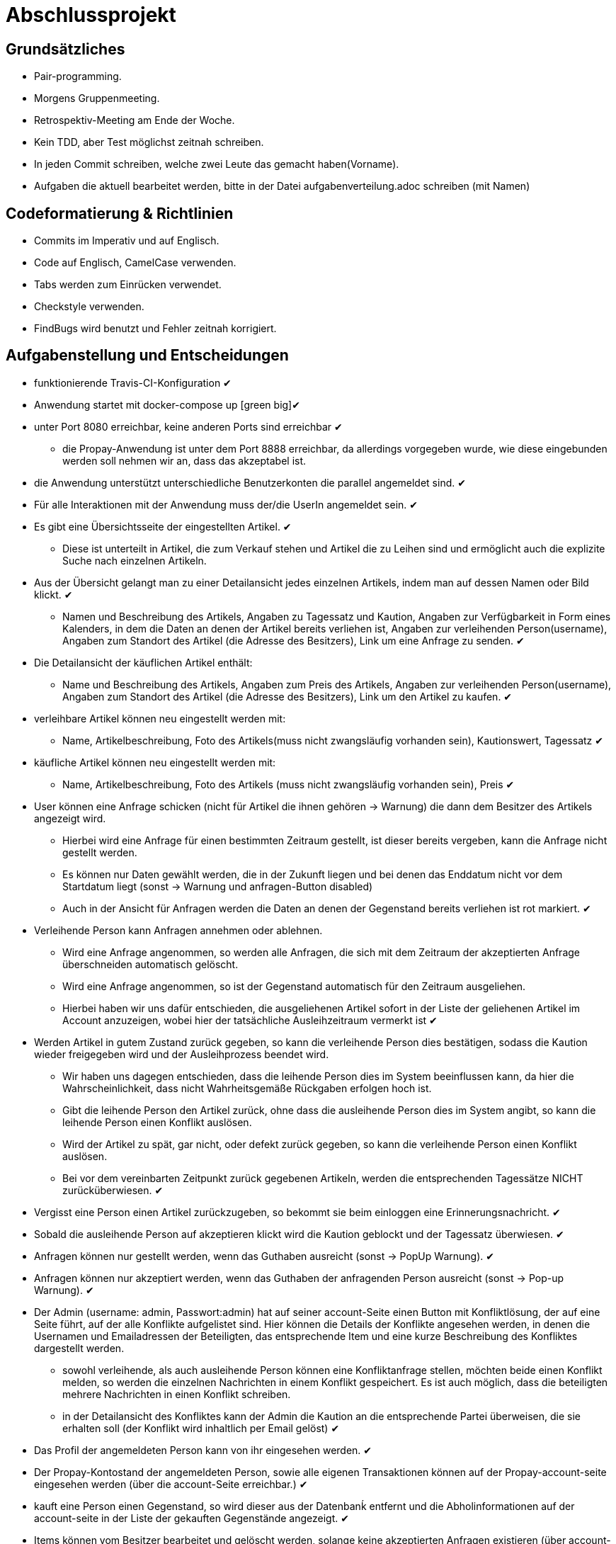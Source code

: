 # Abschlussprojekt

## Grundsätzliches

* Pair-programming.
* Morgens Gruppenmeeting.
* Retrospektiv-Meeting am Ende der Woche.
* Kein TDD, aber Test möglichst zeitnah schreiben.
* In jeden Commit schreiben, welche zwei Leute das gemacht haben(Vorname).
* Aufgaben die aktuell bearbeitet werden, bitte in der Datei aufgabenverteilung.adoc
schreiben (mit Namen)



## Codeformatierung & Richtlinien

* Commits im Imperativ und auf Englisch.
* Code auf Englisch, CamelCase verwenden.
* Tabs werden zum Einrücken verwendet.
* Checkstyle verwenden.
* FindBugs wird benutzt und Fehler zeitnah korrigiert.



## Aufgabenstellung und Entscheidungen

* funktionierende Travis-CI-Konfiguration [green big]#✔#
* Anwendung startet mit docker-compose up [green big][green big]#✔#
* unter Port 8080 erreichbar, keine anderen Ports sind erreichbar [green big]#✔#
** die Propay-Anwendung ist unter dem Port 8888 erreichbar, da allerdings vorgegeben wurde,
wie diese eingebunden werden soll nehmen wir an, dass das akzeptabel ist.
* die Anwendung unterstützt unterschiedliche Benutzerkonten die parallel
angemeldet sind. [green big]#✔#
* Für alle Interaktionen mit der Anwendung muss der/die UserIn angemeldet sein. [green big]#✔#
* Es gibt eine Übersichtsseite der eingestellten Artikel. [green big]#✔#
** Diese ist unterteilt in Artikel, die zum Verkauf stehen und Artikel die zu
Leihen sind und ermöglicht auch die explizite Suche nach einzelnen Artikeln.
* Aus der Übersicht gelangt man zu einer Detailansicht jedes einzelnen
Artikels, indem man auf dessen Namen oder Bild klickt. [green big]#✔#
** Namen und Beschreibung des Artikels, Angaben zu Tagessatz und Kaution,
Angaben zur Verfügbarkeit in Form
eines Kalenders, in dem die Daten an denen der Artikel bereits verliehen ist,
Angaben zur verleihenden Person(username), Angaben zum Standort des Artikel (die
  Adresse des Besitzers), Link um eine Anfrage zu senden.
  [green big]#✔#
* Die Detailansicht der käuflichen Artikel enthält:
** Name und Beschreibung des Artikels, Angaben zum Preis des Artikels, Angaben
zur verleihenden Person(username), Angaben zum Standort des Artikel (die
  Adresse des Besitzers), Link um den Artikel zu kaufen.
  [green big]#✔#
* verleihbare Artikel können neu eingestellt werden mit:
** Name, Artikelbeschreibung, Foto des Artikels(muss nicht zwangsläufig
  vorhanden sein), Kautionswert, Tagessatz
[green big]#✔#
* käufliche Artikel können neu eingestellt werden mit:
** Name, Artikelbeschreibung, Foto des Artikels (muss nicht zwangsläufig vorhanden
  sein), Preis
[green big]#✔#
* User können eine Anfrage schicken (nicht für Artikel die ihnen gehören -> Warnung)
die dann dem Besitzer des Artikels angezeigt wird.
** Hierbei wird eine Anfrage für einen bestimmten Zeitraum gestellt, ist dieser
bereits vergeben, kann die Anfrage nicht gestellt werden.
** Es können nur Daten gewählt werden, die in der Zukunft liegen und bei denen
das Enddatum nicht vor dem Startdatum liegt (sonst -> Warnung und anfragen-Button disabled)
** Auch in der Ansicht für Anfragen werden die Daten an denen der Gegenstand
bereits verliehen ist rot markiert.
[green big]#✔#
* Verleihende Person kann Anfragen annehmen oder ablehnen.
** Wird eine Anfrage angenommen, so werden alle Anfragen, die sich
mit dem Zeitraum der akzeptierten Anfrage überschneiden automatisch gelöscht.
** Wird eine Anfrage angenommen, so ist der Gegenstand automatisch für den
Zeitraum ausgeliehen.
** Hierbei haben wir uns dafür entschieden, die ausgeliehenen Artikel sofort
in der Liste der geliehenen Artikel im Account anzuzeigen, wobei hier der
tatsächliche Ausleihzeitraum vermerkt ist
[green big]#✔#
* Werden Artikel in gutem Zustand zurück gegeben, so kann die verleihende Person
dies bestätigen, sodass die Kaution wieder freigegeben wird und der
Ausleihprozess beendet wird.
** Wir haben uns dagegen entschieden, dass die leihende Person dies im System
beeinflussen kann, da hier die Wahrscheinlichkeit, dass nicht Wahrheitsgemäße
Rückgaben erfolgen hoch ist.
** Gibt die leihende Person den Artikel zurück, ohne dass die ausleihende Person
dies im System angibt, so kann die leihende Person einen Konflikt auslösen.
** Wird der Artikel zu spät, gar nicht, oder defekt zurück gegeben, so kann die
verleihende Person einen Konflikt auslösen.
** Bei vor dem vereinbarten Zeitpunkt zurück gegebenen Artikeln, werden die
entsprechenden Tagessätze NICHT zurücküberwiesen.
   [green big]#✔#
* Vergisst eine Person einen Artikel zurückzugeben, so bekommt sie beim einloggen
eine Erinnerungsnachricht. [green big]#✔#
* Sobald die ausleihende Person auf akzeptieren klickt wird die Kaution geblockt
und der Tagessatz überwiesen.
[green big]#✔#
* Anfragen können nur gestellt werden, wenn das Guthaben ausreicht (sonst -> PopUp Warnung).
[green big]#✔#
* Anfragen können nur akzeptiert werden, wenn das Guthaben der anfragenden Person
ausreicht (sonst -> Pop-up Warnung). [green big]#✔#
* Der Admin (username: admin, Passwort:admin) hat auf seiner account-Seite
einen Button mit Konfliktlösung, der auf eine Seite führt, auf der alle Konflikte
aufgelistet sind. Hier können die Details der Konflikte angesehen werden, in
denen die Usernamen und Emailadressen der Beteiligten, das entsprechende Item
und eine kurze Beschreibung des Konfliktes dargestellt werden.
** sowohl verleihende, als auch ausleihende Person können eine Konfliktanfrage
stellen, möchten beide einen Konflikt melden, so werden die einzelnen Nachrichten
in einem Konflikt gespeichert. Es ist auch möglich, dass die beteiligten mehrere
Nachrichten in einen Konflikt schreiben.
** in der Detailansicht des Konfliktes kann der Admin die Kaution an die
entsprechende Partei überweisen, die sie erhalten soll (der Konflikt wird inhaltlich
  per Email gelöst)
[green big]#✔#
* Das Profil der angemeldeten Person kann von ihr eingesehen werden. [green big]#✔#
* Der Propay-Kontostand der angemeldeten Person, sowie alle eigenen Transaktionen
können auf der Propay-account-seite eingesehen werden (über die account-Seite
  erreichbar.) [green big]#✔#
* kauft eine Person einen Gegenstand, so wird dieser aus der Datenbanḱ entfernt
und die Abholinformationen auf der account-seite in der Liste der gekauften
Gegenstände angezeigt. [green big]#✔#
* Items können vom Besitzer bearbeitet und gelöscht werden, solange keine akzeptierten
Anfragen existieren (über account-ansicht). [green big]#✔#
* Es gibt eine Suche für leihbare und käufliche Gegenstände zusammen. [green big]#✔#
* Fotos für den Account und die Items können hochgeladen werden (auch nachträglich)
[green big]#✔#
* Es werden Passwörter verwendet (die user heißen user1, user2 usw und haben
  das korrespondierende Passwort password1, password2 usw.) [green big]#✔#
** werden im Databaseinitializer encryptet.
* Mithilfe von Fakern werden User, Passwörter, Items und Anfragen erzeugt.
[green big]#✔#
* Es gibt zwei verschiedene Rollen (user und admin). Admins haben mehr Berechtigungen
und können Konflikte einsehen und bearbeiten. [green big]#✔#



## Datenstrukturen
* User bestehen aus:
. username : String (id)
** user haben eindeutige Usernamen, die in der Datenbank als Id verwendet werden.
. password : String
. role : String
** Es gibt die Rollen Admin und User.
*** Admins können die Konfliktlösestelle in ihrem Account aufrufen, für User wird der entsprechende
Button nicht dargestellt.
. lastname : String
. forename : String
. email : String
. birthdate : LocalDate
. address : Address
. borrowedItems :



 Die Items, die dem User gehoeren werden hier nicht gespeichert, stattdessen wird in jedem Item der Besitzer
vermerkt.

* Item
. id : Long
** ids werden von der Datenbank generiert.
. name : String
. description : String
. rental : int
. deposit : int
. Availability : List periods
** Hier werden alle Zeiträume gespeichert, in denen das Item verliehen ist.
. lender : User

* Request
. id : Long
** ids werden von Datenbank generiert.
. Zeitraum : period
. requester : User
** User der ausleihen möchte.

* BorrowedItems
. id : Long
. item : Item
** Item das ausgeliehen wird.
. request : Request
** request der akzeptiert wurde, sodass das Item jetzt ausgeliehen ist.
-> Das BorrowedItem repräsentiert den Ausleihprozess. Jeder User hat eine Liste ausgeliehener
BorrowedItems und verliehener BorrowedItems.




## Erläuterung der Datenstruktur
* User:
. Jeder Benutzer der Website wird als User Objekt gespeichert.
. Die User werden vom DatabaseInitializer mithilfe von Fakern autogeneriert.
. Die Regestrierung neuer usern ist nicht möglich.


* Address:
. Jede Adresse eines Benutzers wird als Objekt der Klasse Address im User gespeichert.
. Address ist embeddable, damit Benutzer mit derselben Adresse diese speichern können.

* Item:
. Jeder zur Vermietung eingestellte Artikel wird als Objekt der Klasse Item gespeichert.
. Die ID wird automatisch generiert, um die Artikel eindeutig voneinannder unterscheiden zu können.
. In jedem Item wird gespeichert, wem es gehört.

* Request:
. Ein Request wird generiert, wenn ein User ein Item eines anderen Users ausleihen möchte.




## Webstruktur

* Alle Html-Dateien benutzen das Layout der baseWithSearchBar.html, sodass grundlegende Funktionen,
wie Suche, Nachrichten, Account und Logout immer verfügbar sind.


* Index.html:
** Enthält Liste alles vorhandenen Items.
** Jedes Item hat einen Detail-Button, der zu der Seite Details.html führt, wobei die Id des
entsprechenden Items mitgegeben wird.

* Details.html
** Es wird eine Detailansicht des entsprechenden Items dargestellt.
** Darunter steht ein Ausleihbutton und ein Zurückbutton.
** Der Ausleihbutton linkt auf Request.html und gibt dieser die Id des entsprechenden Items
mit.
** Der Zurückbutton linkt auf Index.html.

* messages.html:
** Enthält zwei Tabellen:
** Die erste Tabelle enthält eine Liste aller Requests, die an den angemeldeten User gestellt
wurden (Zu Items, die mir gehören.)
** Diese Requests kann die angemeldete Person akzeptieren oder ablehnen.

* propayAccount.html:
** Zeigt den ProPay Account Namen eines Nutzers
** Zeigt das aktuelle Guthaben des Accounts
** Darunter befindet sich die Möglichkeit durch ein Feld und einen Button "Aufladen" sein Guthaben zu erhöhen
** Es werden zwei Tabellen (mit aus- und eingehenden Transaktionen) angezeigt

Bearbeiten:
** -> Wird akzeptiert
** -> Wird abgelehnt, so wird der Request gelöscht.

** Die zweite Tabelle enthält eine Liste aller Requests, die der angemeldete User gestellt hat.
** ->



## ProPay
* Account (Hilfsklasse)
** wird zum Empfangen von Json Daten verwendet
. account : String (speichert den Namen des Accounts)
. amount : int (speichert den Kontostand des Accounts)
. reservations : ArrayList<Reservation> (speichert alle aktuell vorhandenen Kautionen)
* Reservation (Hilfsklasse)
** wird zum Empfangen von Json Daten verwendet)
. id : int (speichert die Id der Kautionsreservierung)
. amount : int (speichert die Höhe der Kaution/des Deposits)
* TransactionRental (Model)
** wird verwendet um die Transaktionen auf der Website darzustellen
. reservationId : int (speichert die Id der dazugehörigen Kautionsreservierung)
. wholeRent : int (speichert die summierte Miete fuer alle Tage)
. deposit : int (speichert die Höhe der Kaution)
. processId : long (speichert die Id des dazu gehörigen Ausleihprozess)
. depositRevoked : boolean (ist standardmäßig auf false gesetzt, wird auf true geändert, wenn die Kaution eingezogen wurde)

### ProPayService
* Regelt die Kommunikation mit der ProPay Scs
* Gibt bei (fast) allen Methoden den HTML (Fehler-)Code zurrück um bei Aufruf individuell auf die Fehler reagieren zu können.
** bei einer Rückgabe von 200 kam es zu keinen Problemen
** bei -1 kam es zu internen Problemen, wie zum Beispiel Exceptions
** alle anderen Codes weisen auf fehlerhafte Kommunikation mit der ProPay Seite hin

### TransactionRentalService
* Stellt eine Methode zum erstellen und durchführen einer Transaktion zur Verfügung
* Stellt eine Methode zur Verfügung, mit der sich prüfen lässt ob ein Guthaben für die komplette Miete und Kaution ausreicht.

### ProPayController
* Verwaltet die ProPay Account Website
** es gibt unter anderem die Möglichkeit sein Guthaben aufzuladen



## Architektur
GUI <-> Controller <-> Logik <-> Model <-> Datenbank <- DatabaseInitializer


## Notwendige Veränderungen bei Änderungen der Aufgabenstellung
Um auch den Verkauf der Items zu ermöglichen, haben wir das Projekt insofern
umstrukturiert, als das es nun eine Superklasse Item gibt, von der die
Klassen lendableItem und sellableItem erben. Hierbei sind Id, Name, Owner,
description, image im Item, im lendableItem die Deposit, Tagessatz und Requests
und im sellableItem der Preis des items.
In der Datenbank werden lendableItem und sellableItem in zwei unterschiedlichen
Tabellen gespeichert.
